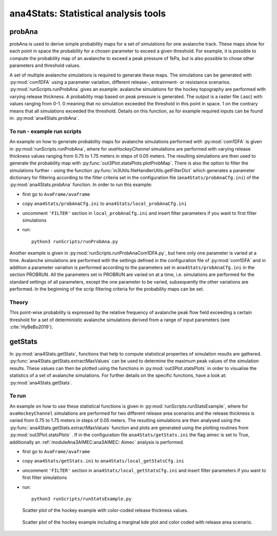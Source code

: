 
######################################
ana4Stats: Statistical analysis tools
######################################


probAna
==========================

probAna is used to derive simple probability maps for a set of simulations for one avalanche track.
These maps show for each point in space the probability for a chosen parameter to exceed a given threshold.
For example, it is possible to compute the probability map of an avalanche to exceed a
peak pressure of 1kPa, but is also possible to chose other parameters and threshold values.

A set of multiple avalanche simulations is required to generate these maps. The simulations can be generated with :py:mod:`com1DFA`
using a parameter variation, different release-, entrainment- or resistance scenarios.
:py:mod:`runScripts.runProbAna` gives an example: avalanche simulations for the hockey topography
are performed with varying release thickness. A probability map based on peak pressure is generated.
The output is a raster file (.asc) with values ranging from 0-1. 0 meaning that no simulation exceeded the threshold
in this point in space. 1 on the contrary means that all simulations exceeded the threshold.
Details on this function, as for example required inputs can be found in: :py:mod:`ana4Stats.probAna`.


To run - example run scripts
-------------------------
An example on how to generate probability maps for avalanche simulations performed with :py:mod:`com1DFA`
is given in :py:mod:`runScripts.runProbAna`, where for *avaHockeyChannel* simulations are performed with
varying release thickness values ranging from 0.75 to 1.75 meters in steps of 0.05 meters.
The resulting simulations are then used to generate the probability map with :py:func:`out3Plot.statsPlots.plotProbMap`. There is also the option
to filter the simulations further - using the function :py:func:`in3Utils.fileHandlerUtils.getFilterDict` which generates a
parameter dictionary for filtering according to the filter criteria set in the
configuration file (``ana4Stats/probAnaCfg.ini``) of the :py:mod:`ana4Stats.probAna` function.
In order to run this example:

* first go to ``AvaFrame/avaframe``
* copy ``ana4Stats/probAnaCfg.ini`` to ``ana4Stats/local_probAnaCfg.ini``
* uncomment ``'FILTER'`` section in ``local_probAnaCfg.ini`` and insert filter parameters if you want to first filter simulations
* run::

      python3 runScripts/runProbAna.py


.. figure:: _static/avaHockeyChannel_probMap_lim1.0.png
    :width: 90%

      Probability map example.

Another example is given in :py:mod:`runScripts.runProbAnaCom1DFA.py`, but here only
one parameter is varied at a time.
Avalanche simulations are performed with the settings defined in the configuration file of
:py:mod:`com1DFA` and in addition a parameter variation is performed according to the parameters
set in ``ana4Stats/probAnaCfg.ini`` in the section PROBRUN. All the parameters set in PROBRUN are
varied on at a time, i.e. simulations are performed for the standard settings of all parameters,
except the one parameter to be varied, subsequently the other variations are performed.
In the beginning of the scrip filtering criteria for the probability maps can be set.


.. _Theory:

Theory
-----------
This point-wise probability is expressed by the relative
frequency of avalanche peak flow field exceeding a certain threshold for a set of deterministic avalanche simulations
derived from a range of input parameters (see :cite:`HyBeBu2019`).


getStats
==========================

In :py:mod:`ana4Stats.getStats`, functions that help to compute statistical properties of simulation results are gathered.
:py:func:`ana4Stats.getStats.extractMaxValues` can be used to determine the maximum peak values of the simulation results.
These values can then be plotted using the functions in :py:mod:`out3Plot.statsPlots` in order to visualise the statistics of
a set of avalanche simulations.
For further details on the specific functions, have a look at: :py:mod:`ana4Stats.getStats`.

To run
-------

An example on how to use these statistical functions is given in :py:mod:`runScripts.runStatsExample`, where
for ``avaHockeyChannel`` simulations are performed for two different release area scenarios and
the release thickness is varied from 0.75 to 1.75 meters in steps of 0.05 meters. The resulting
simulations are then analysed using the :py:func:`ana4Stats.getStats.extractMaxValues` function and plots are generated using the
plotting routines from :py:mod:`out3Plot.statsPlots` .
If in the configuration file ``ana4Stats/getStats.ini`` the flag aimec is set to True,
additionally an :ref:`moduleAna3AIMEC:ana3AIMEC: Aimec` analysis is performed.

* first go to ``AvaFrame/avaframe``
* copy ``ana4Stats/getStats.ini`` to ``ana4Stats/local_getStatsCfg.ini``
* uncomment ``'FILTER'`` section in ``ana4Stats/local_getStatsCfg.ini`` and insert filter parameters if you want to first filter simulations
* run::

      python3 runScripts/runStatsExample.py


.. figure:: _static/Scatter_pfd_vs_pfv_dist_test.png
    :width: 90%

    Scatter plot of the hockey example with color-coded release thickness values.


.. figure:: _static/Scatterkde_pfd_vs_pfv_dist_test.png
    :width: 90%

    Scatter plot of the hockey example including a marginal kde plot and color coded with release
    area scenario.
